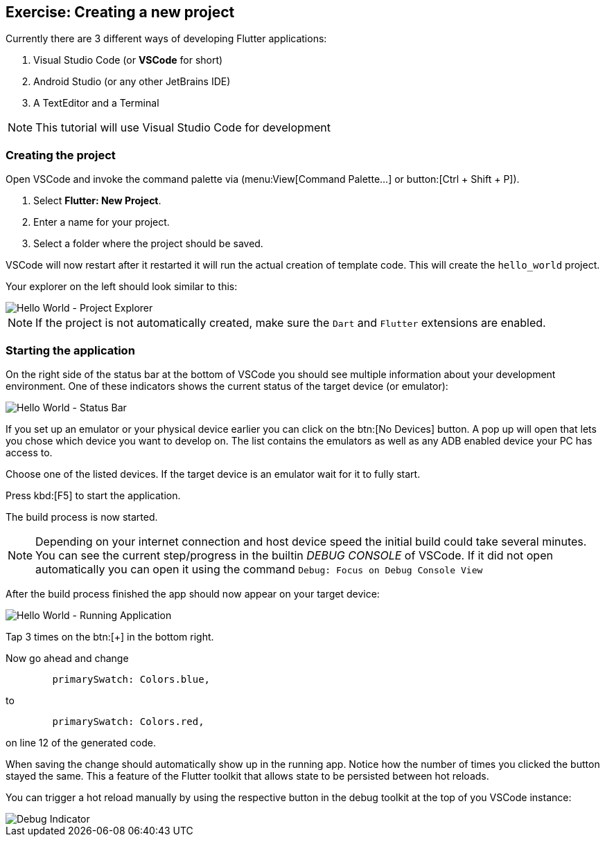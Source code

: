 == Exercise: Creating a new project

Currently there are 3 different ways of developing Flutter applications:

1. Visual Studio Code (or *VSCode* for short)
2. Android Studio (or any other JetBrains IDE)
3. A TextEditor and a Terminal

NOTE: This tutorial will use Visual Studio Code for development

=== Creating the project

Open VSCode and invoke the command palette via (menu:View[Command Palette...] or button:[Ctrl + Shift + P]).

1. Select **Flutter: New Project**.
2. Enter a name for your project.
3. Select a folder where the project should be saved.

VSCode will now restart after it restarted it will run the actual creation of template code.
This will create the `hello_world` project.

Your explorer on the left should look similar to this:

image::hello_world__project_explorer.png[Hello World - Project Explorer]

NOTE: If the project is not automatically created, make sure the `Dart` and `Flutter` extensions are enabled.

=== Starting the application

On the right side of the status bar at the bottom of VSCode you should see multiple information about your development environment.
One of these indicators shows the current status of the target device (or emulator):

image::hello_world__status_bar.png[Hello World - Status Bar]

If you set up an emulator or your physical device earlier you can click on the btn:[No Devices] button.
A pop up will open that lets you chose which device you want to develop on.
The list contains the emulators as well as any ADB enabled device your PC has access to.

Choose one of the listed devices.
If the target device is an emulator wait for it to fully start.

Press kbd:[F5] to start the application.

The build process is now started.

NOTE: Depending on your internet connection and host device speed the initial build could take several minutes.
You can see the current step/progress in the builtin _DEBUG CONSOLE_ of VSCode.
If it did not open automatically you can open it using the command `Debug: Focus on Debug Console View`

After the build process finished the app should now appear on your target device:

image:hello_world__running_app.png[Hello World - Running Application]

Tap 3 times on the btn:[+] in the bottom right.

Now go ahead and change 

[source, dart]
----
        primarySwatch: Colors.blue,
----

to

[source, dart]
----
        primarySwatch: Colors.red,
----

on line 12 of the generated code.

When saving the change should automatically show up in the running app.
Notice how the number of times you clicked the button stayed the same.
This a feature of the Flutter toolkit that allows state to be persisted between hot reloads.

You can trigger a hot reload manually by using the respective button in the debug toolkit at the top of you VSCode instance:

image::hello_world__running_app_indicator.png[Debug Indicator]

